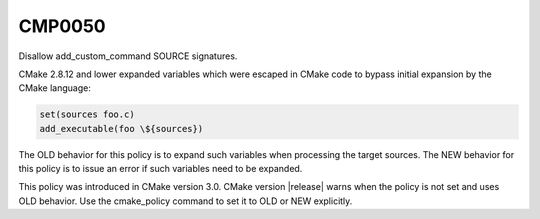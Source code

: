 CMP0050
-------

Disallow add_custom_command SOURCE signatures.

CMake 2.8.12 and lower expanded variables which were escaped in CMake code to
bypass initial expansion by the CMake language:

.. code-block:: cmake

  set(sources foo.c)
  add_executable(foo \${sources})

The OLD behavior for this policy is to expand such variables when processing
the target sources.  The NEW behavior for this policy is to issue an error
if such variables need to be expanded.

This policy was introduced in CMake version 3.0.
CMake version |release| warns when the policy is not set and uses
OLD behavior.  Use the cmake_policy command to set it to OLD or
NEW explicitly.
